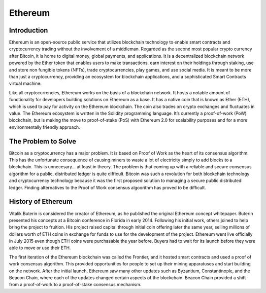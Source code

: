 .. This file is part of the OpenDSA eTextbook project. See
.. http://opendsa.org for more details.
.. Copyright (c) 2012-2020 by the OpenDSA Project Contributors, and
.. distributed under an MIT open source license.

.. avmetadata::
    :author: Cliff Shaffer

Ethereum
========

Introduction
------------

Ethereum is an open-source public service that utilizes blockchain
technology to enable smart contracts and cryptocurrency trading
without the involvement of a middleman.
Regarded as the second most popular crypto currency after Bitcoin, it
is home to digital money, global payments, and applications.
It is a decentralized blockchain network powered by the Ether token
that enables users to make transactions, earn interest on their
holdings through staking, use and store non fungible tokens (NFTs),
trade cryptocurrencies, play games, and use social media.
It is meant to be more than just a cryptocurrency, providing an
ecosystem for blockchain applications, and a sophisticated Smart
Contracts virtual machine.

Like all cryptocurrencies, Ethereum works on the basis of a blockchain
network.
It hosts a notable amount of functionality for developers building
solutions on Ethereum as a base.
It has a native coin that is known as Ether (ETH), which is used
to pay for activity on the Ethereum blockchain.
The coin also trades on crypto exchanges and fluctuates in value.
The Ethereum ecosystem is written in the Solidity programming
language.
It’s currently a proof-of-work (PoW) blockchain, but is making the
move to proof-of-stake (PoS) with Ethereum 2.0 for scalability
purposes and for a more environmentally friendly approach. 


The Problem to Solve
--------------------

Bitcoin as a cryptocurrency has a major problem.
It is based on Proof of Work as the heart of its consensus algorithm.
This has the unfortunate consequence of causing miners to waste a lot
of electricity simply to add blocks to a blockchain.
This is unnecesary... at least in theory.
The problem is that coming up with a reliable and secure consensus
algorithm for a public, distributed ledger is quite difficult.
Bitcoin was such a revolution for both blockchain technology and
cryptocurrency technology because it was the first proposed solution
to managing a secure public distributed ledger.
Finding alternatives to the Proof of Work consensus algoorithm has
proved to be difficult.

History of Ethereum
-------------------

Vitalik Buterin is considered the creator of Ethereum,
as he published the original Ethereum concept whitepaper.
Buterin presented his concepts at a Bitcoin conference in Florida in
early 2014.
Following his initial work, others joined to help bring the project to
fruition.
His project raised capital through initial coin offering later the
same year, selling millions of dollars worth of ETH coins in exchange
for funds to use for the development of the project.
Ethereum went live officially in July 2015 even though ETH coins were
purchasable the year before.
Buyers had to wait for its launch before they were able
to move or use their ETH.

The first iteration of the Ethereum blockchain was called the
Frontier, and it hosted smart contracts and used a proof of work
consensus algorithm.
This provided opportunities for people to set up
their mining apparatuses and start building on the network.
After the initial launch, Ethereum saw many other updates such as
Byzantium, Constantinople, and the Beacon Chain, where each of the updates
changed certain aspects of the blockchain.
Beacon Chain provided a shift from a proof-of-work to a proof-of-stake
consensus mechanism. 
